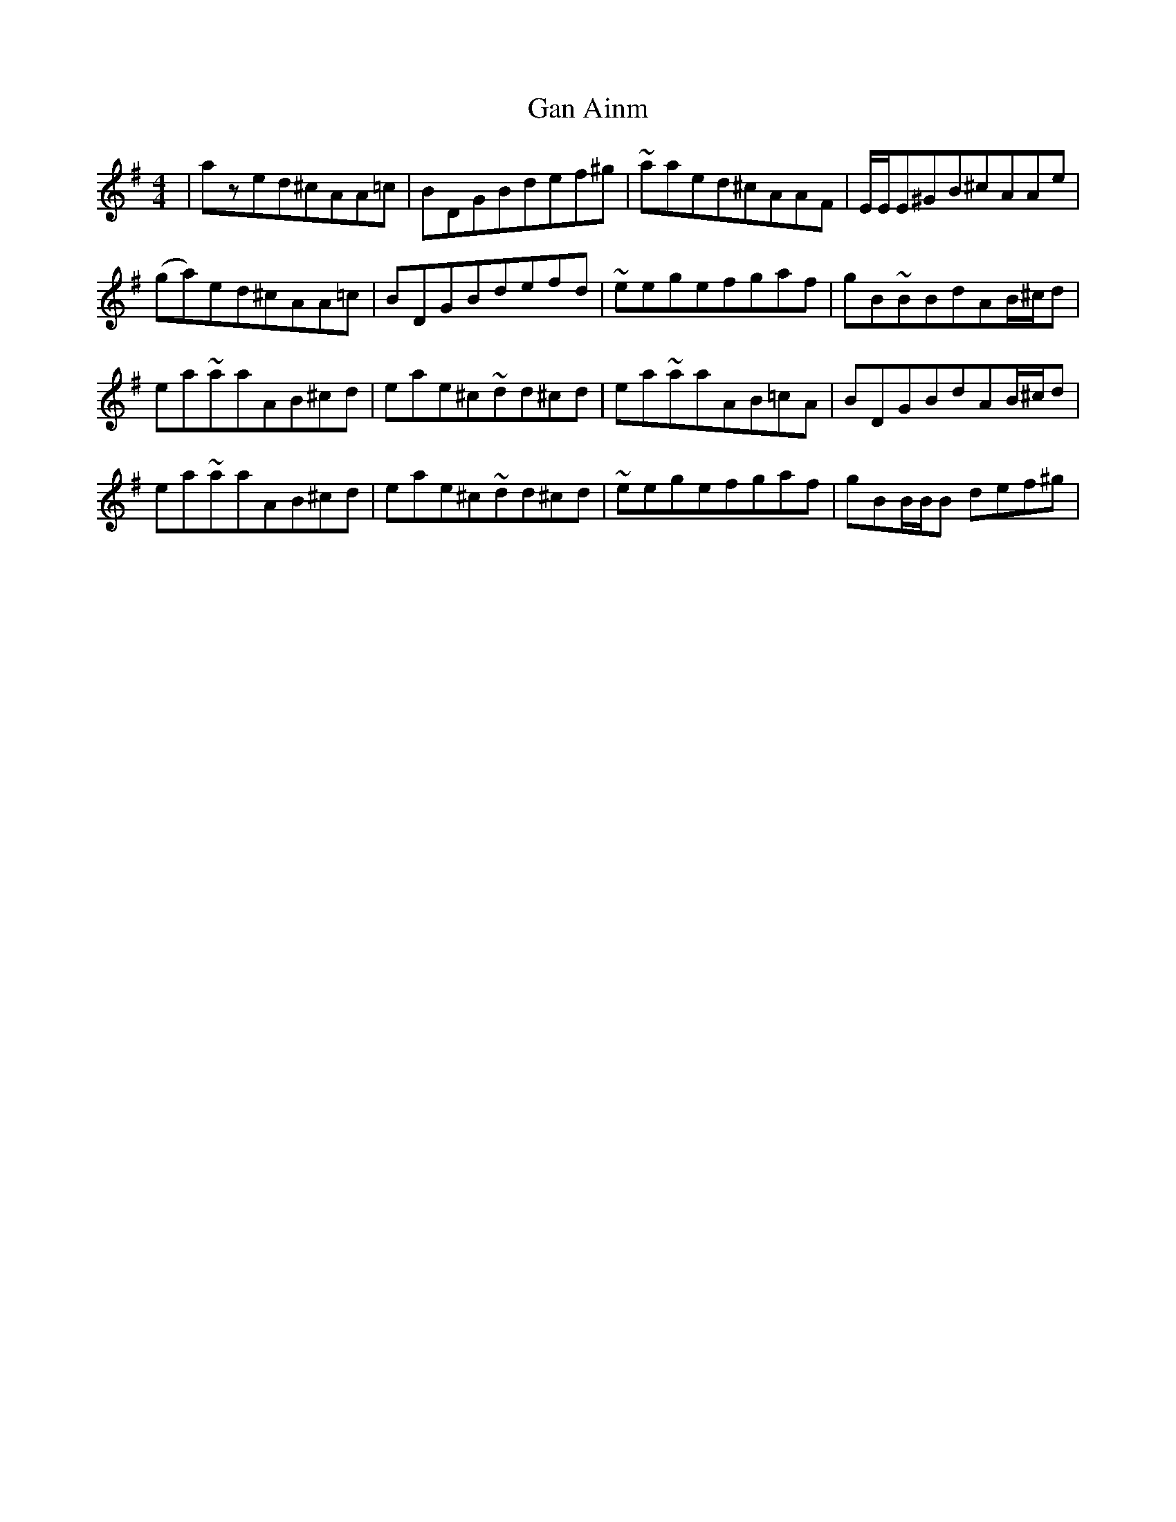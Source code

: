 X:131
T:Gan Ainm
R:reel
M:4/4
L:1/8
K:Ador
|azed^cAA=c|BDGBdef^g|~aaed^cAAF|E/E/E^GB^cAAe|
(ga)ed^cAA=c|BDGBdefd|~eegefgaf|gB~BBdAB/^c/d|
ea~aaAB^cd|eae^c~dd^cd|ea~aaAB=cA|BDGBdAB/^c/d|
ea~aaAB^cd|eae^c~dd^cd|~eegefgaf|gBB/B/B def^g|
